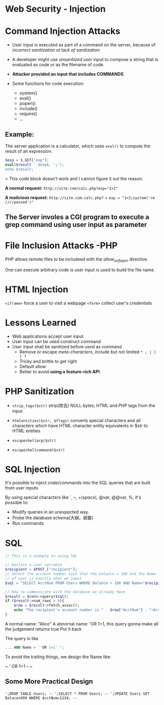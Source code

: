 * Web Security - Injection

* Command Injection Attacks
- User input is executed as part of a command on the server, because of /incorrect sanitization ot lack of sanitization/
- A developer might use /unsanitized user input/ to compose a string that is evaluated as code or as the filename of code.
- *Attacker provided an input that includes COMMANDS*

- Some functions for code execution:
  + system()
  + eval()
  + popen()
  + include()
  + require()
  + ...

** Example:
The server application is a calculator, which uses ~eval()~ to compute the result of an expression.
#+begin_src php
$exp = $_GET["exp"];
eval($result '.$exp$. ';');
echo $result;
#+end_src
> This code block doesn't work and I cannot figure it out the reason.

*A normal request:* 
~http://site.com/calc.php?exp="1+2"~

*A mailcious request:*
~http://site.com.calc.php?~ + ~exp = "1+2;system('rm ////passed')"~

** The Server involes a CGI program to execute a grep command using user input as parameter

* File Inclusion Attacks -PHP
PHP allows remote files to be includeed with the /allow_url_fopen/ directive.

One can execute arbitrary code is user input is used to build the file name.
* HTML Injection
~<iframe>~ force a user to visit a webpage
~<form>~ collect user's credentials

* Lessons Learned
- Web applications accept user input
- User input can be used construct command
- User input shall be sanitized before used as command
  + Remove or escape /meta-characters/, include but not limited ~* ; | ] [ ?~
  + Tricky and brittle to get right 
  + Default allow
  + Better to avoid *using a feature-rich API*
* PHP Sanitization

- ~strip_tags($str)~
  strip(除去) NULL bytes, HTML and PHP tags from the input

- ~htmlentities($str, $flags)~
  converts special characters and all characters which have HTML character entity equivalents in $str to HTML entities

- ~escapeshellarg($str)~
- ~escapeshellcommand($str)~
  
* SQL Injection
It's possible to inject code/commands into the SQL queries that are built from user inputs

By using special characters like `, --, +(/space/), @var, @@var, %, it's possible to:
- Modify queries in an unexpected way.
- Probe the database schema(大纲，纲要)
- Run commands

* SQL
#+begin_src php 
  // This is a example on using SQL

  // Declare a user variable
  $recipient = $POST_["recipient"];
  // Select the account number such that the balance < 100 and the Name
  // of user is exactly what we input
  $sql = "SELECT AcctNum FROM Users WHERE Balance < 100 AND Name="$recipient"";

  // How to communicate with the database we already have
  $result = $conn->query($sql);
  if ($result->num_rows > 0){
      $row = $result->fetch_assoc();
      echo "The recipient's account number is " . $row["AcctNum"] . "<br>";
  }
#+end_src


A normal name: "Alice"
A abnornal name: 'OR 1=1, this query gonna make all the judgement returns true
Put it back 

The query is like 
#+begin_src sql
... AND Name = ''OR 1=1' ";
#+end_src
To avoid the trailing things, we design the Name like:

~ ' OR 1=1 -- ~

** Some More Practical Design
~';DROP TABLE Users; --~
~';SELECT * FROM Users; --~
~';UPDATE Users SET Balace=999 WHERE AcctNum=1234; --~



